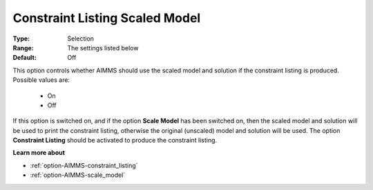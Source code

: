 

.. _option-AIMMS-constraint_listing_scaled_model:


Constraint Listing Scaled Model
===============================



:Type:	Selection	
:Range:	The settings listed below	
:Default:	Off	



This option controls whether AIMMS should use the scaled model and solution if the constraint listing is produced. Possible values are:

    *	On
    *	Off


If this option is switched on, and if the option **Scale Model** has been switched on, then the scaled model and solution
will be used to print the constraint listing, otherwise the original (unscaled) model and solution will be used. The option
**Constraint Listing** should be activated to produce the constraint listing.


**Learn more about** 

*	:ref:`option-AIMMS-constraint_listing` 
*	:ref:`option-AIMMS-scale_model` 


